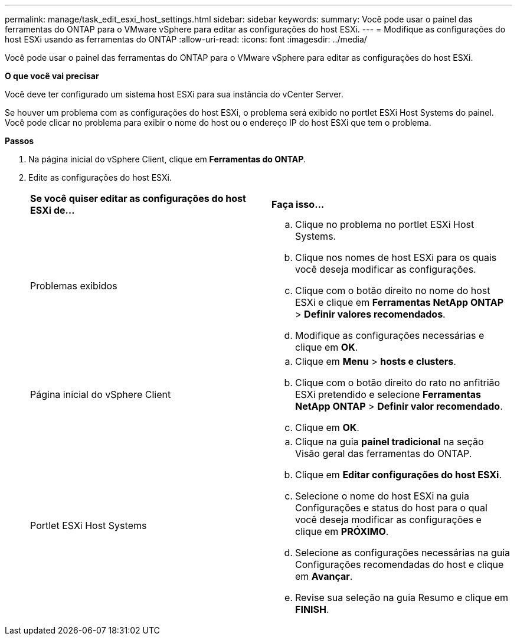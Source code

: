 ---
permalink: manage/task_edit_esxi_host_settings.html 
sidebar: sidebar 
keywords:  
summary: Você pode usar o painel das ferramentas do ONTAP para o VMware vSphere para editar as configurações do host ESXi. 
---
= Modifique as configurações do host ESXi usando as ferramentas do ONTAP
:allow-uri-read: 
:icons: font
:imagesdir: ../media/


[role="lead"]
Você pode usar o painel das ferramentas do ONTAP para o VMware vSphere para editar as configurações do host ESXi.

*O que você vai precisar*

Você deve ter configurado um sistema host ESXi para sua instância do vCenter Server.

Se houver um problema com as configurações do host ESXi, o problema será exibido no portlet ESXi Host Systems do painel. Você pode clicar no problema para exibir o nome do host ou o endereço IP do host ESXi que tem o problema.

*Passos*

. Na página inicial do vSphere Client, clique em *Ferramentas do ONTAP*.
. Edite as configurações do host ESXi.
+
|===


| *Se você quiser editar as configurações do host ESXi de...* | *Faça isso...* 


 a| 
Problemas exibidos
 a| 
.. Clique no problema no portlet ESXi Host Systems.
.. Clique nos nomes de host ESXi para os quais você deseja modificar as configurações.
.. Clique com o botão direito no nome do host ESXi e clique em *Ferramentas NetApp ONTAP* > *Definir valores recomendados*.
.. Modifique as configurações necessárias e clique em *OK*.




 a| 
Página inicial do vSphere Client
 a| 
.. Clique em *Menu* > *hosts e clusters*.
.. Clique com o botão direito do rato no anfitrião ESXi pretendido e selecione *Ferramentas NetApp ONTAP* > *Definir valor recomendado*.
.. Clique em *OK*.




 a| 
Portlet ESXi Host Systems
 a| 
.. Clique na guia *painel tradicional* na seção Visão geral das ferramentas do ONTAP.
.. Clique em *Editar configurações do host ESXi*.
.. Selecione o nome do host ESXi na guia Configurações e status do host para o qual você deseja modificar as configurações e clique em *PRÓXIMO*.
.. Selecione as configurações necessárias na guia Configurações recomendadas do host e clique em *Avançar*.
.. Revise sua seleção na guia Resumo e clique em *FINISH*.


|===

